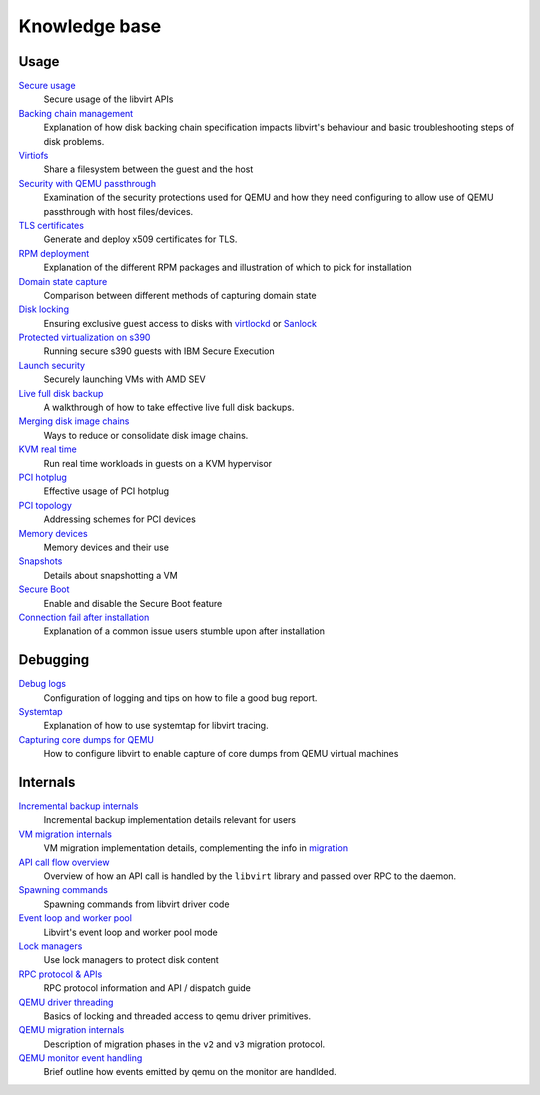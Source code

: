 ==============
Knowledge base
==============

Usage
-----

`Secure usage <secureusage.html>`__
   Secure usage of the libvirt APIs

`Backing chain management <backing_chains.html>`__
   Explanation of how disk backing chain specification impacts libvirt's
   behaviour and basic troubleshooting steps of disk problems.

`Virtiofs <virtiofs.html>`__
   Share a filesystem between the guest and the host

`Security with QEMU passthrough <qemu-passthrough-security.html>`__
   Examination of the security protections used for QEMU and how they need
   configuring to allow use of QEMU passthrough with host files/devices.

`TLS certificates <tlscerts.html>`__
   Generate and deploy x509 certificates for TLS.

`RPM deployment <rpm-deployment.html>`__
   Explanation of the different RPM packages and illustration of which to
   pick for installation

`Domain state capture <domainstatecapture.html>`__
   Comparison between different methods of capturing domain state

`Disk locking <locking.html>`__
   Ensuring exclusive guest access to disks with
   `virtlockd <locking-lockd.html>`__ or
   `Sanlock <locking-sanlock.html>`__

`Protected virtualization on s390 <s390_protected_virt.html>`__
   Running secure s390 guests with IBM Secure Execution

`Launch security <launch_security_sev.html>`__
   Securely launching VMs with AMD SEV

`Live full disk backup <live_full_disk_backup.html>`__
   A walkthrough of how to take effective live full disk backups.

`Merging disk image chains <merging_disk_image_chains.html>`__
   Ways to reduce or consolidate disk image chains.

`KVM real time <kvm-realtime.html>`__
   Run real time workloads in guests on a KVM hypervisor

`PCI hotplug <../pci-hotplug.html>`__
   Effective usage of PCI hotplug

`PCI topology <../pci-addresses.html>`__
   Addressing schemes for PCI devices

`Memory devices <memorydevices.html>`__
   Memory devices and their use

`Snapshots <snapshots.html>`__
    Details about snapshotting a VM

`Secure Boot <secureboot.html>`__
    Enable and disable the Secure Boot feature

`Connection fail after installation <failed_connection_after_install.html>`__
    Explanation of a common issue users stumble upon after installation


Debugging
---------

`Debug logs <debuglogs.html>`__
  Configuration of logging and tips on how to file a good bug report.

`Systemtap <systemtap.html>`__
   Explanation of how to use systemtap for libvirt tracing.

`Capturing core dumps for QEMU <qemu-core-dump.html>`__
   How to configure libvirt to enable capture of core dumps from
   QEMU virtual machines


Internals
---------

`Incremental backup internals <internals/incremental-backup.html>`__
   Incremental backup implementation details relevant for users

`VM migration internals <internals/migration.html>`__
   VM migration implementation details, complementing the info in
   `migration <../migration.html>`__

`API call flow overview <internals/overview.html>`__
   Overview of how an API call is handled by the ``libvirt`` library and passed
   over RPC to the daemon.

`Spawning commands <internals/command.html>`__
   Spawning commands from libvirt driver code

`Event loop and worker pool <internals/eventloop.html>`__
   Libvirt's event loop and worker pool mode

`Lock managers <internals/locking.html>`__
   Use lock managers to protect disk content

`RPC protocol & APIs <internals/rpc.html>`__
   RPC protocol information and API / dispatch guide

`QEMU driver threading <internals/qemu-threads.html>`__
   Basics of locking and threaded access to qemu driver primitives.

`QEMU migration internals <internals/qemu-migration.html>`__
   Description of migration phases in the ``v2`` and ``v3`` migration protocol.

`QEMU monitor event handling <internals/qemu-event-handlers.html>`__
   Brief outline how events emitted by qemu on the monitor are handlded.
